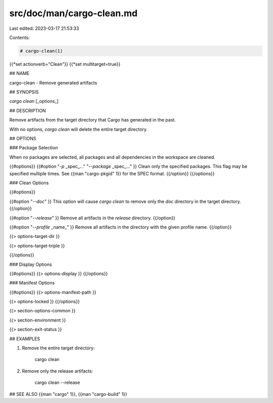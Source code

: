 src/doc/man/cargo-clean.md
==========================

Last edited: 2023-03-17 21:53:33

Contents:

.. code-block:: md

    # cargo-clean(1)
{{*set actionverb="Clean"}}
{{*set multitarget=true}}

## NAME

cargo-clean - Remove generated artifacts

## SYNOPSIS

`cargo clean` [_options_]

## DESCRIPTION

Remove artifacts from the target directory that Cargo has generated in the
past.

With no options, `cargo clean` will delete the entire target directory.

## OPTIONS

### Package Selection

When no packages are selected, all packages and all dependencies in the
workspace are cleaned.

{{#options}}
{{#option "`-p` _spec_..." "`--package` _spec_..." }}
Clean only the specified packages. This flag may be specified
multiple times. See {{man "cargo-pkgid" 1}} for the SPEC format.
{{/option}}
{{/options}}

### Clean Options

{{#options}}

{{#option "`--doc`" }}
This option will cause `cargo clean` to remove only the `doc` directory in
the target directory.
{{/option}}

{{#option "`--release`" }}
Remove all artifacts in the `release` directory.
{{/option}}

{{#option "`--profile` _name_" }}
Remove all artifacts in the directory with the given profile name.
{{/option}}

{{> options-target-dir }}

{{> options-target-triple }}

{{/options}}

### Display Options

{{#options}}
{{> options-display }}
{{/options}}

### Manifest Options

{{#options}}
{{> options-manifest-path }}

{{> options-locked }}
{{/options}}

{{> section-options-common }}

{{> section-environment }}

{{> section-exit-status }}

## EXAMPLES

1. Remove the entire target directory:

       cargo clean

2. Remove only the release artifacts:

       cargo clean --release

## SEE ALSO
{{man "cargo" 1}}, {{man "cargo-build" 1}}


